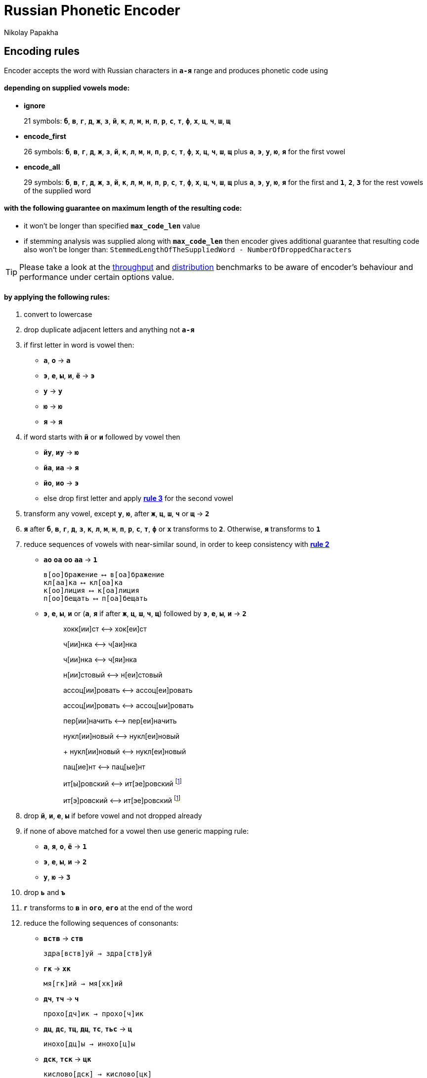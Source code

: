 = Russian Phonetic Encoder
Nikolay Papakha
ifdef::env-github[]
:tip-caption: :bulb:
:note-caption: :paperclip:
:important-caption: :heavy_exclamation_mark:
:caution-caption: :fire:
:warning-caption: :warning:
endif::[]
ifndef::env-github[]
endif::[]

:url-throughput-benchmark: https://github.com/papahigh/elasticsearch-russian-phonetics/blob/master/benchmark/throughput.asciidoc
:url-distribution-benchmark: https://github.com/papahigh/elasticsearch-russian-phonetics/blob/master/benchmark/distribution.asciidoc

== Encoding rules

Encoder accepts the word with Russian characters in `*а-я*` range and produces phonetic code using

==== depending on supplied vowels mode:

* *ignore*
+
21 symbols: `*б*`, `*в*`, `*г*`, `*д*`, `*ж*`, `*з*`, `*й*`, `*к*`, `*л*`, `*м*`, `*н*`, `*п*`, `*р*`, `*с*`, `*т*`, `*ф*`, `*х*`, `*ц*`, `*ч*`, `*ш*`, `*щ*`
* *encode_first*
+
26 symbols: `*б*`, `*в*`, `*г*`, `*д*`, `*ж*`, `*з*`, `*й*`, `*к*`, `*л*`, `*м*`, `*н*`, `*п*`, `*р*`, `*с*`, `*т*`, `*ф*`, `*х*`, `*ц*`, `*ч*`, `*ш*`, `*щ*` plus `*а*`, `*э*`, `*у*`, `*ю*`, `*я*` for the first vowel
* *encode_all*
+
29 symbols: `*б*`, `*в*`, `*г*`, `*д*`, `*ж*`, `*з*`, `*й*`, `*к*`, `*л*`, `*м*`, `*н*`, `*п*`, `*р*`, `*с*`, `*т*`, `*ф*`, `*х*`, `*ц*`, `*ч*`, `*ш*`, `*щ*` plus `*а*`, `*э*`, `*у*`, `*ю*`, `*я*` for the first and `*1*`, `*2*`, `*3*` for the rest vowels of the supplied word

==== with the following guarantee on maximum length of the resulting code:

* it won't be longer than specified `*max_code_len*` value
* if stemming analysis was supplied along with `*max_code_len*` then encoder gives additional
guarantee that resulting code also won't be longer than: `StemmedLengthOfTheSuppliedWord - NumberOfDroppedCharacters`

[TIP]
====

Please take a look at the {url-throughput-benchmark}[throughput] and {url-distribution-benchmark}[distribution] benchmarks to be aware of encoder's
behaviour and performance under certain options value.
====

==== by applying the following rules:

. convert to lowercase

. [[rule-2]]drop duplicate adjacent letters and anything not `*а-я*`

. [[first-vowel-mapping]]if first letter in word is vowel then:
* `*а*`, `*о*` → `*а*`
* `*э*`, `*е*`, `*ы*`, `*и*`, `*ё*` → `*э*`
* `*у*` → `*у*`
* `*ю*` → `*ю*`
* `*я*` → `*я*`

. if word starts with `*й*` or `*и*` followed by vowel then
* `*йу*`, `*иу*` → `*ю*`
* `*йа*`, `*иа*` → `*я*`
* `*йо*`, `*ио*` → `*э*`
* else drop first letter and apply link:#first-vowel-mapping[*rule 3*] for the second vowel

. transform any vowel, except `*у*`, `*ю*`, after `*ж*`, `*ц*`, `*ш*`, `*ч*` or `*щ*` → `*2*`

. `*я*` after `*б*`, `*в*`, `*г*`, `*д*`, `*з*`, `*к*`, `*л*`, `*м*`, `*н*`, `*п*`, `*р*`, `*с*`, `*т*`, `*ф*` or `*х*` transforms to `*2*`. Otherwise, `*я*` transforms to `*1*`

. reduce sequences of vowels with near-similar sound, in order to keep consistency with link:#rule-2[*rule 2*]
* `*ао*` `*оа*` `*оо*` `*аа*` → `*1*`
+
[source,intent=0]
----
в[оо]бражение ⟷ в[оа]бражение
кл[аа]ка ⟷ кл[оа]ка
к[оо]лиция ⟷ к[оа]лиция
п[оо]бещать ⟷ п[оа]бещать
----
* `*э*`, `*е*`, `*ы*`, `*и*` or (`*а*`, `*я*` if after `*ж*`, `*ц*`, `*ш*`, `*ч*`, `*щ*`)  followed by `*э*`, `*е*`, `*ы*`, `*и*` → `*2*`
+
____
хокк[ии]ст ⟷ хок[еи]ст
____
+
____
ч[ии]нка ⟷ ч[аи]нка
____
+
____
ч[ии]нка ⟷ ч[яи]нка
____
+
____
н[ии]стовый ⟷ н[еи]стовый
____
+
____
ассоц[ии]ровать ⟷ ассоц[еи]ровать
____
+
____
ассоц[ии]ровать ⟷ ассоц[ыи]ровать
____
+
____
пер[ии]начить ⟷ пер[еи]начить
____
+
____
нукл[ии]новый ⟷ нукл[еи]новый
+
нукл[ии]новый ⟷ нукл[еи]новый
____
+
____
пац[ие]нт ⟷ пац[ые]нт
____
+
____
ит[ы]ровский ⟷ ит[эе]ровский footnoteref:[itr,ИТР - инженерно­технический работник.]
____
+
____
ит[э]ровский ⟷ ит[эе]ровский footnoteref:[itr]
____

. drop `*й*`, `*и*`, `*е*`, `*ы*` if before vowel and not dropped already

. if none of above matched for a vowel then use generic mapping rule:
* `*а*`, `*я*`, `*о*`, `*ё*` → `*1*`
* `*э*`, `*е*`, `*ы*`, `*и*` → `*2*`
* `*у*`, `*ю*`       → `*3*`

. drop `*ь*` and `*ъ*`

. `*г*` transforms to `*в*` in `*ого*`, `*его*` at the end of the word

. reduce the following sequences of consonants:
* `*вств*` → `*ств*`
+
[source,intent=0]
----
здра[вств]уй → здра[ств]уй
----
* `*гк*` → `*хк*`
+
[source,intent=0]
----
мя[гк]ий → мя[хк]ий
----
* `*дч*`, `*тч*` → `*ч*`
+
[source,intent=0]
----
прохо[дч]ик → прохо[ч]ик
----
* `*дц*`, `*дс*`, `*тц*`, `*дц*`, `*тс*`, `*тьс*` → `*ц*`
+
[source,intent=0]
----
инохо[дц]ы → инохо[ц]ы
----
* `*дск*`, `*тск*` → `*цк*`
+
[source,intent=0]
----
кислово[дск] → кислово[цк]
----
* `*жк*` → `*шк*`
+
[source,intent=0]
----
впереме[жк]у → впереме[шк]у
----
* `*зс*` → `*с*`
+
[source,intent=0]
----
ра[зс]ылать → ра[с]ылать
----
* `*зч*`, `*сч*`, `*сщ*`, `*шч*`, `*жч*`, `*здч*`, `*стч*`, `*тщ*` → `*щ*`
+
[source,intent=0]
----
перебе[жч]ик → перебе[щ]ик
----
* `*здц*`, `*стц*` → `*сц*`
+
[source,intent=0]
----
кре[стц]овый → кре[сц]овый
----
* `*здн*` → `*зн*`
+
[source,intent=0]
----
звё[здн]ый → звё[зн]ый
----
* `*зтг*`, `*стг*` → `*зг*`
+
[source,intent=0]
----
бю[стг]алтер → бю[зг]алтер
----
* `*лнц*`, `*ндц*` → `*нц*`
+
[source,intent=0]
----
голла[ндц]ы → голла[нц]ы
----
* `*ндк*` → `*нк*`
+
[source,intent=0]
----
ирла[ндк]а → ирла[нк]а
----
* `*ндск*` → `*нск*`
+
[source,intent=0]
----
голла[ндск]ий → голла[нск]ий
----
* `*ндш*`, `*нтш*` → `*нш*`
+
[source,intent=0]
----
ла[ндш]афт → ла[нш]афт
----
* `*нтг*` → `*нг*`
+
[source,intent=0]
----
ре[нтг]ен → ре[нг]ен
----
* `*нтк*` → `*нк*`
+
[source,intent=0]
----
студе[нтк]а → студе[нк]а
----
* `*нтск*` → `*нск*`
+
[source,intent=0]
----
гига[нтск]ий → гига[нск]ий
----
* `*нтств*` → `*нств*`
+
[source,intent=0]
----
аге[нтств]о → аге[нств]о
----
* `*рдц*` → `*рц*`
+
[source,intent=0]
----
се[рдц]е → се[рц]е
----
* `*рдч*` → `*рч*`
+
[source,intent=0]
----
се[рдч]ишко → се[рч]ишко
----
* `*сж*`, `*зж*` → `*ж*`
+
[source,intent=0]
----
уе[зж]ать → уе[ж]ать
----
* `*сз*` → `*з*`
+
[source,intent=0]
----
бю[сзг]алтер → бю[зг]алтер
----
* `*сш*`, `*зш*` → `*ш*`
+
[source,intent=0]
----
вы[сш]ий → вы[ш]ий
----
* `*стк*`, `*сдк*`, `*зтк*`, `*здк*` → `*ск*`
+
[source,intent=0]
----
машини[стк]а → машини[ск]а
----
* `*стг*`, `*сдг*`, `*зтг*`, `*здг*` → `*зг*`
+
[source,intent=0]
----
бю[стг]алтер → бю[зг]алтер
----
* `*стл*` → `*сл*`
+
[source,intent=0]
----
сча[стл]ивый → сча[сл]ивый
----
* `*стн*` → `*сн*`
+
[source,intent=0]
----
ле[стн]ица → ле[сн]ица
----
* `*стск*` → `*ск*`
+
[source,intent=0]
----
маркси[стск]ий → маркси[ск]ий
----
* `*хг*` → `*г*`
+
[source,intent=0]
----
бу[хг]алтер → бу[г]алтер
----
* `*чн*` → `*шн*`
+
[source,intent=0]
----
коне[чн]о → коне[шн]о
----
* `*чт*` → `*шт*`
+
[source,intent=0]
----
[чт]о → [шт]о
----

. apply voicing rules for paired consonants `*б*`-`*п*`, `*з*`-`*с*`, `*д*`-`*т*`, `*в*`-`*ф*`, `*г*`-`*к*`, `*ж*`-`*ш*`:
* voiced consonant transforms to unvoiced at the end of word:
+
[source,intent=0]
----
моти[в] → моти[ф]
а[б]сур[д] → а[п]сур[т]
----
* if word ends with double voiced consonants then both transform to unvoiced:
+
____
вдры[зг] → вдры[ск]
____
____
ви[зг] → ви[ск]
____
____
гро[здь] → гро[сть]
____
* voiced consonant transforms to unvoiced if followed by unvoiced:
+
[source,intent=0]
----
а[вт]омат → а[фт]омат
----
* unvoiced consonant transforms to voiced if followed by voiced, except `*в*`:
+
[source,intent=0]
----
моло[тьб]а → моло[дьб]а
чувс[тв]о → чувс[тв]о
----

